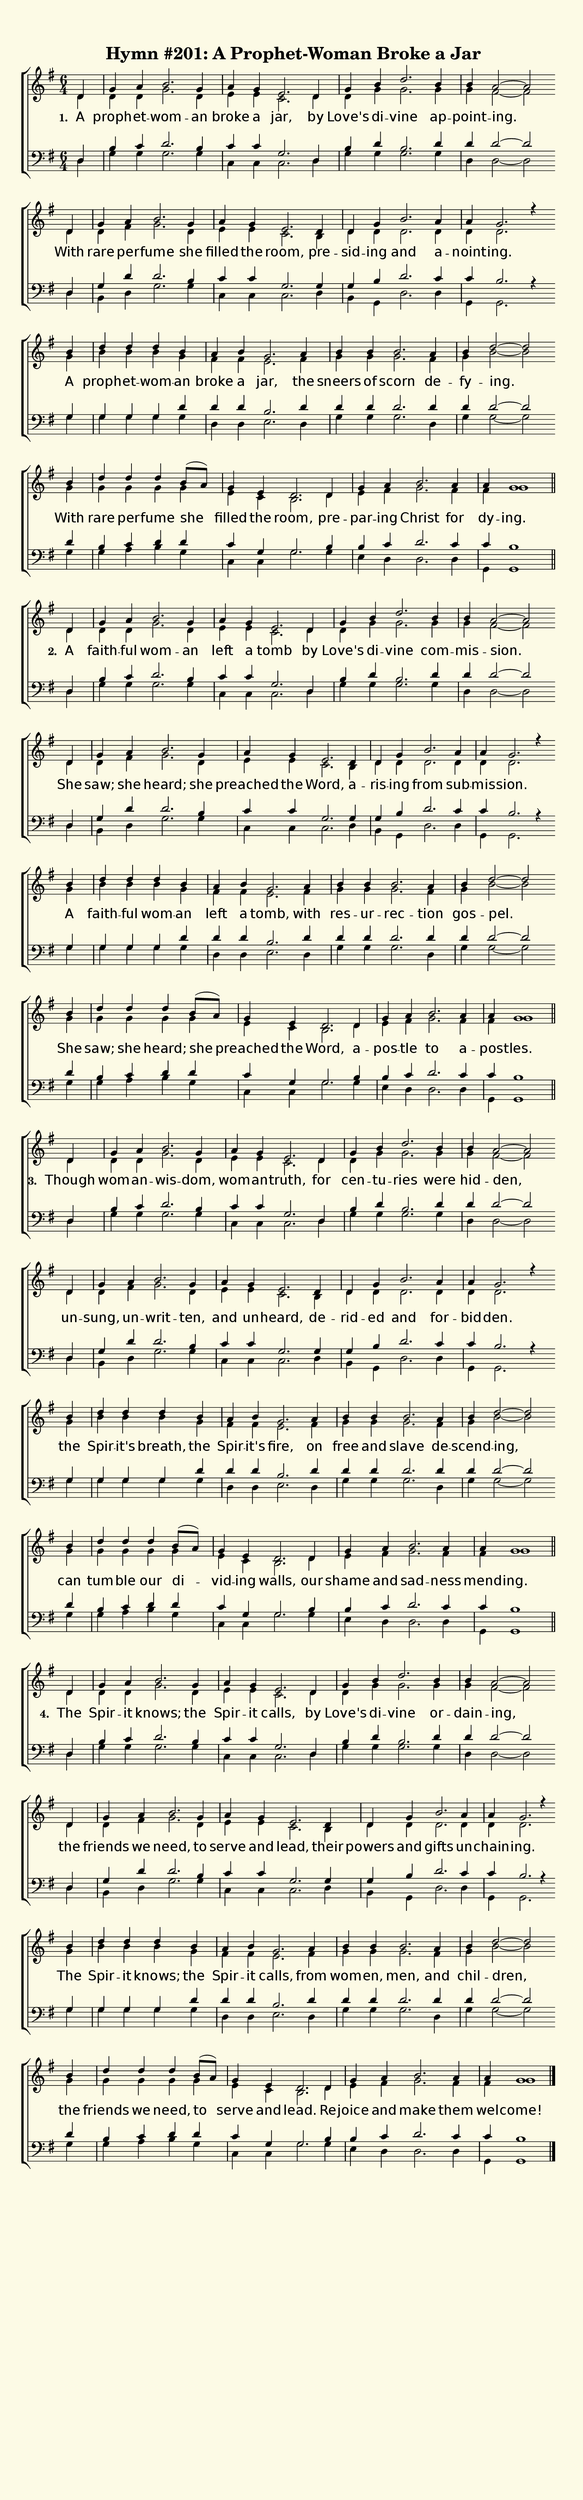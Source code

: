 % This is a lilypond file; running lilypond on it will generate a long single-page
% pdf as well as a midi file.
%
% Taken from "Glory to God, the Presbyterian Hymnal", Hymn #201

\version "2.18.2"
hymntitle = "Hymn #201: A Prophet-Woman Broke a Jar"

sopranoNotesA = \relative c' { d4     | g        a     b2.    g4   | a       g     e2.    d4  | g      b     d2.  b4   | b        a2~ a }
altoNotesA    = \relative c' { d4     | d        d     g2.    d4   | e       e     c2.    d4  | d      g     g2.  g4   | g        fis2~ fis }
verseOneA     = \lyricmode   { A      | proph -- et -- wom -- an   | broke   a     jar,   by  | Love's di -- vine ap  -- point -- ing. }
verseTwoA     = \lyricmode   { A      | faith -- ful   wom -- an   | left    a     tomb   by  | Love's di -- vine com -- mis --   sion.}
verseThreeA   = \lyricmode   { Though | wom --   an -- wis -- dom, | wom --  an -- truth, for | cen -- tu -- ries were | hid --   den, }
verseFourA    = \lyricmode   { The    | Spir --  it   knows; the  | Spir -- it    calls, by  | Love's di -- vine or  -- dain --  ing, }
tenorNotesA   = \relative c  { d4     | b'       c     d2.    b4   | c       c     g2.    d4  | b'     d     b2.  d4   | d        d2~ d2 }
bassNotesA    = \relative c  { d4     | g        g     g2.    g4   | c,      c     c2.    d4  | g      g     g2.  g4   | d        d2~ d2 }

sopranoNotesB = \relative c' { d4     | g        a      b2.     g4   | a        g     e2.    d4    | d      g   b2.   a4   | a        g2. r4 }
altoNotesB    = \relative c' { d4     | d        fis    g2.     d4   | e        e     c2.    b4    | d      d   d2.   d4   | d        d2. s4 }
verseOneB     = \lyricmode   { With   | rare     per -- fume    she  | filled   the   room,  pre --  sid -- ing and   a --   noint -- ing.     }
verseTwoB     = \lyricmode   { She    | saw;     she    heard;  she  | preached the   Word,  a --    ris -- ing from  sub -- mis -- sion. }
verseThreeB   = \lyricmode   { un    -- sung,    un --  writ -- ten, | and      un -- heard, de --   rid -- ed  and   for -- bid -- den.}
verseFourB    = \lyricmode   { the    | friends  we     need,   to   | serve    and   lead,  their | powers and gifts un --  chain -- ing.}
tenorNotesB   = \relative c  { d4     | g        d'     d2.     b4   | c        c     g2.    g4    | g      b   d2.   c4   | c        b2. r4 }
bassNotesB    = \relative c  { d4     | b        d      g2.     g4   | c,       c     c2.    d4    | b      g   d'2.  d4   | g,       g2. s4 }

sopranoNotesC = \relative c''{ b4  | d d d b | a b g2. a4 | b b b2. a4 | b d2~ d2 }
altoNotesC    = \relative c''{ g4 | b b b g | fis fis e2. fis4 | g g g2. fis4 | g b2~ b }
verseOneC     = \lyricmode   { A   | proph -- et -- wom -- an | broke a jar, the | sneers of scorn de -- fy -- ing. }
verseTwoC     = \lyricmode   { A   | faith -- ful wom -- an | left a tomb, with | res -- ur -- rec -- tion | gos -- pel. }
verseThreeC   = \lyricmode   { the | Spir -- it's breath, the | Spir -- it's fire, on | free and slave de -- scend -- ing, }
verseFourC    = \lyricmode   { The | Spir -- it knows; the Spir -- it calls, from | wom -- en, men, and | chil -- dren, }
tenorNotesC   = \relative c' { g4 | g g g d' | d d b2. d4 | d d d2. d4 | d d2~ d }
bassNotesC    = \relative c' { g4 | g g g g | d d e2. d4 | g g g 2. d4 | g g2~ g }

sopranoNotesD = \relative c''{ b4 | d d d b8( a) | g4 e d2. d4 | g a b2. a4 | a g1 }
altoNotesD    = \relative c''{ g4 | g g g g | e c b2. d4 | e fis g2. fis4 | fis g1 }
verseOneD     = \lyricmode   { With | rare per -- fume she | filled the room, pre -- par -- ing Christ for | dy -- ing. }
verseTwoD     = \lyricmode   { She | saw; she heard; she | preached the Word, a -- pos -- tle to a -- pos -- tles. }
verseThreeD   = \lyricmode   { can | tum -- ble our di -- vid -- ing walls, our | shame and sad -- ness | mend -- ing. }
verseFourD    = \lyricmode   { the | friends we need, to | serve and lead. Re -- joice and make them | wel -- come! }
tenorNotesD   = \relative c' { d4 | b c d d | c g g2. b4 | b c d2. c4 | c b1 }
bassNotesD    = \relative c' { g4 | g a b g | c, c g'2. g4 | e d d2. d4 | g, g1 }


% We now collect the 4 lines together:

verseOne     = { \set stanza = "1. " \verseOneA     \verseOneB     \verseOneC     \verseOneD     }
verseTwo     = { \set stanza = "2. " \verseTwoA     \verseTwoB     \verseTwoC     \verseTwoD     }
verseThree   = { \set stanza = "3. " \verseThreeA   \verseThreeB   \verseThreeC   \verseThreeD   }
verseFour    = { \set stanza = "4. " \verseFourA    \verseFourB    \verseFourC    \verseFourD    }
verses       = { \verseOne \verseTwo \verseThree \verseFour }

sopranoNotes = { \repeat unfold 4 { \sopranoNotesA \sopranoNotesB \sopranoNotesC \sopranoNotesD } }
altoNotes    = { \repeat unfold 4 { \altoNotesA    \altoNotesB    \altoNotesC    \altoNotesD    } }
tenorNotes   = { \repeat unfold 4 { \tenorNotesA   \tenorNotesB   \tenorNotesC   \tenorNotesD   } }
bassNotes    = { \repeat unfold 4 { \bassNotesA    \bassNotesB    \bassNotesC    \bassNotesD    } }

% this section gives the broad structure of the music

global = {
	\time 6/4
	\key g \major
  \set Timing.baseMoment  = #(ly:make-moment 1/4)
  \set Timing.beamExceptions = #'()
	\repeat unfold 4 {
    \partial 4
		\repeat unfold 2 { s4 | s1. | s1. | s1. | s4 s1 \bar "" \break }
    \repeat unfold 2 { s4 | \omit Score.TimeSignature \time 4/4 s1 | \time 6/4 s1. \undo \omit Score.TimeSignature | s1. | s4 s1 \bar "" \break }
	} \alternative { { \bar "||" } { \bar "|." } }
}

% And here is the score:

\header {
	tagline = ##f
	title = \markup {
		\with-dimensions #'(0 . 0) #'(0 . 0)
		% specify color
		\with-color #(rgb-color 0.99 0.98 0.9)
		% specify size
		\filled-box #'(-1000 . 1000) #'(-1000 . 4000) #0
		\hymntitle
	}
}

\score {
	\new ChoirStaff <<
		\new Staff = "women" <<
			\new Voice = "soprano" {
				\voiceOne
				<< \global \sopranoNotes >>
			}
			\new Voice = "alto" {
				\voiceTwo
				<< \global \altoNotes >>
			}
		>>

		\new Lyrics = "verses"

		\new Staff = "men" <<
			\clef bass
			\new Voice = "tenor" {
				\voiceThree
				<< \global \tenorNotes >>
			}
			\new Voice = "bass" {
				\voiceFour
				<< \global \bassNotes >>
			}
		>>

		\context Lyrics = "verses" \lyricsto "soprano" \verses
	>>
	\layout {
		indent = 0.0
		\context {
			\Score
			\override SpacingSpanner.base-shortest-duration = #(ly:make-moment 1/24)
			\override LyricText.font-size = 2.0
			\override LyricText.font-name = #"DejaVu Sans"
			\override BarNumber.break-visibility = ##(#f #f #f)
		}
	}
	\midi {
		\tempo 4 = 120
	}
}


% default is A4: 210 x 297mm
#(set! paper-alist (cons '("my size" . (cons (* 210 mm) (* 900 mm))) paper-alist))
\paper {
  #(set-paper-size "my size")
}
